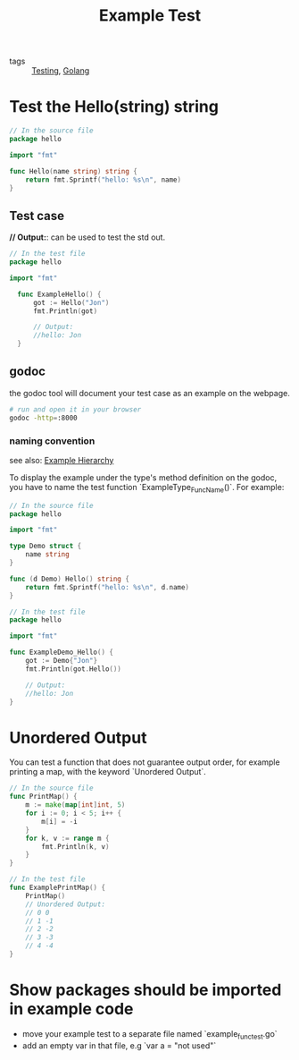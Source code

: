 :PROPERTIES:
:ID:       e634c9c8-fa59-4ef5-9998-0c3133d7210d
:END:
#+title: Example Test
#+filetags: :Golang:

- tags :: [[id:2c6feb72-7af6-4af8-bd9d-48adda1ade21][Testing]], [[id:5b9263ba-57ab-487c-bde1-970cda17283c][Golang]]

* Test the Hello(string) string 

#+begin_src go
// In the source file
package hello

import "fmt"

func Hello(name string) string {
	return fmt.Sprintf("hello: %s\n", name)
}
#+end_src

** Test case

*// Output:*: can be used to test the std out.

#+begin_src go
// In the test file
package hello

import "fmt"

  func ExampleHello() {
	  got := Hello("Jon")
	  fmt.Println(got)

	  // Output:
	  //hello: Jon
  }
#+end_src

** godoc

the godoc tool will document your test case as an example on the webpage.

#+begin_src sh
# run and open it in your browser
godoc -http=:8000
#+end_src

*** naming convention

    see also: [[id:e414d3c5-9c34-407d-9ade-341ca139a667][Example Hierarchy]]

    To display the example under the type's method definition on the godoc, you have to name the test function `ExampleType_FuncName()`. For example:

#+begin_src go
// In the source file
package hello

import "fmt"

type Demo struct {
	name string
}

func (d Demo) Hello() string {
	return fmt.Sprintf("hello: %s\n", d.name)
}
#+end_src

#+begin_src go
// In the test file
package hello

import "fmt"

func ExampleDemo_Hello() {
	got := Demo{"Jon"}
	fmt.Println(got.Hello())

	// Output:
	//hello: Jon
}
#+end_src

* Unordered Output

  You can test a function that does not guarantee output order, for example printing a map, with the keyword `Unordered Output`.

#+begin_src go
// In the source file
func PrintMap() {
	m := make(map[int]int, 5)
	for i := 0; i < 5; i++ {
		m[i] = -i
	}
	for k, v := range m {
		fmt.Println(k, v)
	}
}

// In the test file
func ExamplePrintMap() {
	PrintMap()
	// Unordered Output:
	// 0 0
	// 1 -1
	// 2 -2
	// 3 -3
	// 4 -4
}
#+end_src

* Show packages should be imported in example code

  - move your example test to a separate file named `example_func_test.go`
  - add an empty var in that file, e.g `var a = "not used"`

